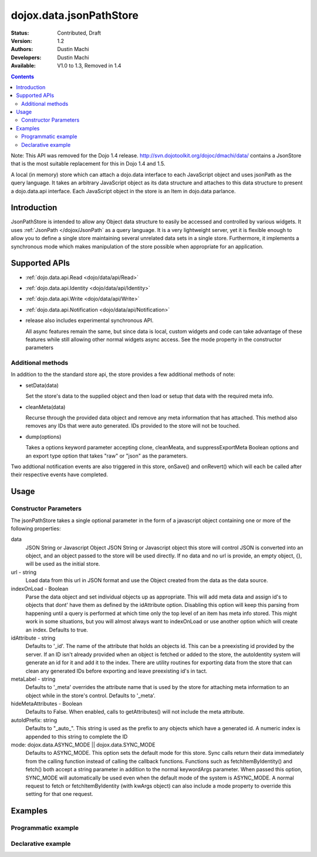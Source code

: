 .. _dojox/data/jsonPathStore:

dojox.data.jsonPathStore
========================

:Status: Contributed, Draft
:Version: 1.2
:Authors: Dustin Machi
:Developers: Dustin Machi
:Available: V1.0 to 1.3, Removed in 1.4

.. contents::
   :depth: 2

Note: This API was removed for the Dojo 1.4 release. http://svn.dojotoolkit.org/dojoc/dmachi/data/ contains a JsonStore that is the most suitable replacement for this in Dojo 1.4 and 1.5.

A local (in memory) store which can attach a dojo.data interface to each JavaScript object and uses jsonPath as the query language. It takes an arbitrary JavaScript object as its data structure and attaches to this data structure to present a dojo.data.api interface. Each JavaScript object in the store is an Item in dojo.data parlance.

============
Introduction
============

JsonPathStore is intended to allow any Object data structure to easily be accessed and controlled by various widgets. It uses :ref:`JsonPath </dojox/JsonPath` as a query language. It is a very lightweight server, yet it is flexible enough to allow you to define a single store maintaining several unrelated data sets in a single store. Furthermore, it implements a synchronous mode which makes manipulation of the store possible when appropriate for an application.


==============
Supported APIs
==============

* :ref:`dojo.data.api.Read <dojo/data/api/Read>`
* :ref:`dojo.data.api.Identity <dojo/data/api/Identity>`
* :ref:`dojo.data.api.Write <dojo/data/api/Write>`
* :ref:`dojo.data.api.Notification <dojo/data/api/Notification>`

* release also includes experimental synchronous API.

  All async features remain the same, but since data is local, custom widgets and code can take advantage of these features while still allowing other normal widgets async access. See the mode property in the constructor parameters

Additional methods
------------------

In addition to the the standard store api, the store provides a few additional methods of note:

* setData(data)

  Set the store's data to the supplied object and then load or setup that data with the required meta info.

* cleanMeta(data)

  Recurse through the provided data object and remove any meta information that has attached. This method also removes any IDs that were auto generated. IDs provided to the store will not be touched.

* dump(options)

  Takes a options keyword parameter accepting clone, cleanMeata, and suppressExportMeta Boolean options and an export type option that takes "raw" or "json" as the parameters.

Two addtional notification events are also triggered in this store, onSave() and onRevert() which will each be called after their respective
events have completed.


=====
Usage
=====

.. code-block :: javascript
  :linenos:

  <script type="text/javascript">
    var store = new dojox.data.jsonPathStore({url: "/stores/store.js"});
  </script>

.. code-block :: javascript
  :linenos:

  <script type="text/javascript">
    var store = new dojox.data.jsonPathStore({data: {
         fruits: [
              {id: 1, type: apple}, 
              {id: 2, type: orange}
         ], 
         vegetables: [
              {id: 3, type: "brocolli"}
         ]
     });
  </script>


Constructor Parameters
----------------------

The jsonPathStore takes a single optional parameter in the form of a javascript object containing one or more of the following properties:

data
  JSON String or Javascript Object
  JSON String or Javascript object this store will control JSON is converted into an object, and an object passed to the store will be used directly. If no data and no url is provide, an empty object, {}, will be used as the initial store.

url - string   
  Load data from this url in JSON format and use the Object created from the data as the data source.

indexOnLoad - Boolean 
  Parse the data object and set individual objects up as appropriate. This will add meta data and assign id's to objects that dont' have them as defined by the idAttribute option. Disabling this option will keep this parsing from happening until a query is performed at which time only the top level of an item has meta info stored. This might work in some situations, but you will almost always want to indexOnLoad or use another option which will create an index. Defaults to true.

idAttribute - string
  Defaults to '_id'. The name of the attribute that holds an objects id. This can be a preexisting id provided by the server. If an ID isn't already provided when an object is fetched or added to the store, the autoIdentity system will generate an id for it and add it to the index. There are utility routines for exporting data from the store that can clean any generated IDs before exporting and leave preexisting id's in tact.

metaLabel - string 
  Defaults to '_meta' overrides the attribute name that is used by the store for attaching meta information to an object while in the store's control. Defaults to '_meta'.

hideMetaAttributes - Boolean 
  Defaults to False. When enabled, calls to getAttributes() will not include the meta attribute.

autoIdPrefix: string
  Defaults to "_auto_". This string is used as the prefix to any objects which have a generated id. A numeric index is appended to this string to complete the ID
                        
mode: dojox.data.ASYNC_MODE || dojox.data.SYNC_MODE
  Defaults to ASYNC_MODE. This option sets the default mode for this store.
  Sync calls return their data immediately from the calling function instead of calling the callback functions. Functions such as fetchItemByIdentity() and fetch() both accept a string parameter in addition to the normal keywordArgs parameter. When passed this option, SYNC_MODE will automatically be used even when the default mode of the system is ASYNC_MODE. A normal request to fetch or fetchItemByIdentity (with kwArgs object) can also include a mode property to override this setting for that one request.


========
Examples
========

Programmatic example
--------------------

.. code-block :: javascript
  :linenos:

  <script type="text/javascript">
    var store = new dojox.data.jsonPathStore({data: {
         fruits: [
              {id: 1, type: apple}, 
              {id: 2, type: orange}
         ], 
         vegetables: [
              {id: 3, type: "brocolli"}
         ]
     });
  </script>

Declarative example
-------------------
.. code-block :: javascript
  :linenos:

  <div jsId="store" dojoType="dojox.data.jsonPathStore" url="/path/to/store.js"></div>
